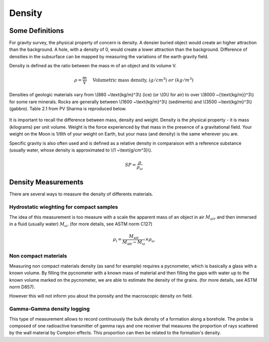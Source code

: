 .. _physical_properties_density:

Density
*******

Some Definitions
================

For gravity survey, the physical property of concern is density. A densier buried object would create an higher attraction than the background. A hole, with a density of 0, would create a lower attraction than the background. Difference of densities in the subsurface can be mapped by measuring the variations of the earth gravity field.

Density is defined as the ratio between the mass m of an object and its volume V.

.. math::											
	\rho = \frac{m}{V} \quad &&\textrm{Volumetric mass density,}\ (g/cm^3)\ or \ (kg/m^3)


Densities of geologic materials vary from \\(880 ~\\text{kg/m}^3\\) (ice) (or \\(0\\) for air) to over \\(8000 ~{\\text{kg/m}}^3\\) for some rare minerals. Rocks are generally between \\(1600 ~\\text{kg/m}^3\\) (sediments) and \\(3500 ~\\text{kg/m}^3\\) (gabbro). Table 2.1 from PV Sharma is reproduced below.

.. figure:: ./images/gravity_table.gif

It is important to recall the difference between mass, density and weight. Density is the physical property - it is mass (kilograms) per unit volume. Weight is the force experienced by that mass in the presence of a gravitational field. Your weight on the Moon is 1/6th of your weight on Earth, but your mass (and density) is the same wherever you are.

Specific gravity is also often used and is defined as a relative density in comparaison with a reference substance (usually water, whose density is approximated to \\(1 ~\\text{g/cm^3}\\).

.. math::
	SP=\frac{\rho}{\rho_{{\omega}}}


Density Measurements 
====================

There are several ways to measure the density of differents materials.

Hydrostatic wieghting for compact samples
-----------------------------------------

The idea of this measurement is too measure with a scale the apparent mass of an object in air :math:`M_{air}` and then immersed in a fluid (usually water) :math:`M_{\omega}`. (for more details, see ASTM norm C127)

.. math::	
	\rho_{\text{i}}=\frac{M_{\text{air}}}{M_{\text{air}}-M_{\omega}} \times \rho_{{\omega}}										
	
.. figure:: ./images/hydrostatic_weighting_legend.jpg


Non compact materials
---------------------

Measuring non compact materials density (as sand for example) requires a pycnometer, which is basically a glass with a known volume. By filling the pycnometer with a known mass of material and then filling the gaps with water up to the known volume marked on the pycnometer, we are able to estimate the density of the grains. (for more details, see ASTM norm D857).

However this will not inform you about the porosity and the macroscopic density on field.


Gamma-Gamma density logging
---------------------------

This type of measurement allows to record continuously the bulk density of a formation along a borehole. The probe is composed of one radioactive transmitter of gamma rays and one receiver that measures the proportion of rays scattered by the wall material by Compton effects. This proportion can then be related to the formation's density.





